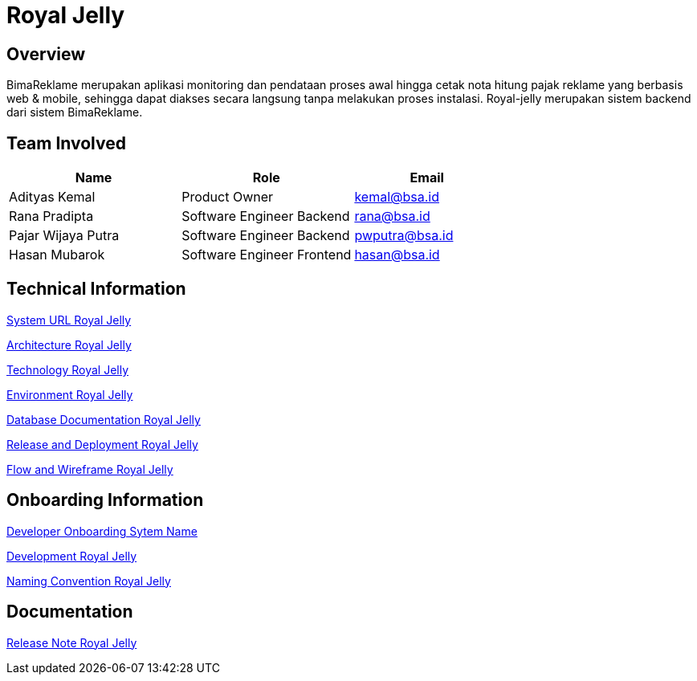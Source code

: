 = Royal Jelly

== Overview
BimaReklame merupakan aplikasi monitoring dan pendataan proses awal hingga cetak nota hitung pajak reklame yang berbasis web & mobile, sehingga dapat diakses secara langsung tanpa melakukan proses instalasi. Royal-jelly merupakan sistem backend dari sistem BimaReklame.  

== Team Involved

[cols="35%,35%,30%",frame=all, grid=all]
|===
^.^h| *Name* 
^.^h| *Role* 
^.^h| *Email*

| Adityas Kemal
| Product Owner 
| kemal@bsa.id

| Rana Pradipta 
| Software Engineer Backend
| rana@bsa.id

| Pajar Wijaya Putra 
| Software Engineer Backend
| pwputra@bsa.id

| Hasan Mubarok 
| Software Engineer Frontend
| hasan@bsa.id

|===

== Technical Information

<<./url-royal-jelly.adoc#, System URL Royal Jelly>>

<<./architecture-royal-jelly.adoc#, Architecture Royal Jelly>>

<<./technology-royal-jelly.adoc#, Technology Royal Jelly>>

<<./environment-royal-jelly.adoc#, Environment Royal Jelly>>

<<./database-royal-jelly.adoc#, Database Documentation Royal Jelly>>

<<./release-deploy-royal-jelly.adoc#, Release and Deployment Royal Jelly>>

<<./flow-wire-royal-jelly.adoc#, Flow and Wireframe Royal Jelly>>

== Onboarding Information

<<./dev-onboarding-royal-jelly.adoc#, Developer Onboarding Sytem Name>>

<<./development-royal-jelly.adoc#, Development Royal Jelly>>

<<./naming-convention-royal-jelly.adoc#, Naming Convention Royal Jelly>>

== Documentation

//Berisi dokumen penunjang untuk penggunaan sistem, berikut adalah dokumen yang biasa dimasukkan di dalamnya. Anda dapat memasukkan external link (Google Doc, Horven, Swagger, maupun lainnya dalam list dokumen berikut:

//User Guide (jika ada, external link)

//Dokumen Integrasi (jika ada, external link)

//Dokumen Maintenance (jika ada, external link)

//Dokumen API (jika ada, external link)

<<./release-note-royal-jelly.adoc#, Release Note Royal Jelly>>

